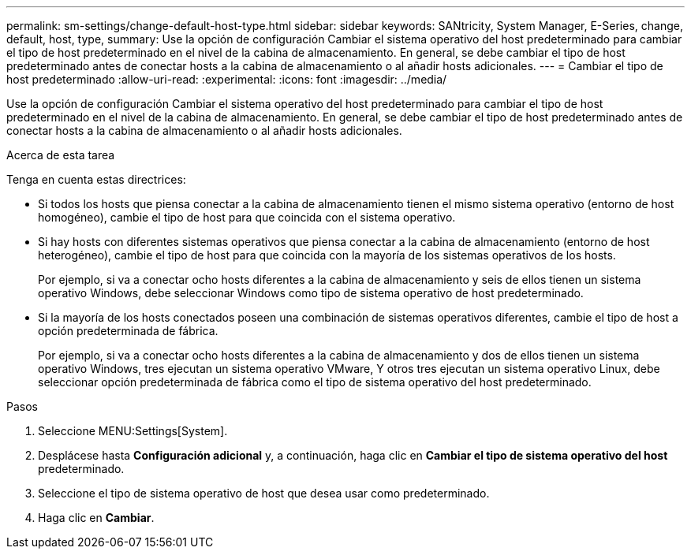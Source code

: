 ---
permalink: sm-settings/change-default-host-type.html 
sidebar: sidebar 
keywords: SANtricity, System Manager, E-Series, change, default, host, type, 
summary: Use la opción de configuración Cambiar el sistema operativo del host predeterminado para cambiar el tipo de host predeterminado en el nivel de la cabina de almacenamiento. En general, se debe cambiar el tipo de host predeterminado antes de conectar hosts a la cabina de almacenamiento o al añadir hosts adicionales. 
---
= Cambiar el tipo de host predeterminado
:allow-uri-read: 
:experimental: 
:icons: font
:imagesdir: ../media/


[role="lead"]
Use la opción de configuración Cambiar el sistema operativo del host predeterminado para cambiar el tipo de host predeterminado en el nivel de la cabina de almacenamiento. En general, se debe cambiar el tipo de host predeterminado antes de conectar hosts a la cabina de almacenamiento o al añadir hosts adicionales.

.Acerca de esta tarea
Tenga en cuenta estas directrices:

* Si todos los hosts que piensa conectar a la cabina de almacenamiento tienen el mismo sistema operativo (entorno de host homogéneo), cambie el tipo de host para que coincida con el sistema operativo.
* Si hay hosts con diferentes sistemas operativos que piensa conectar a la cabina de almacenamiento (entorno de host heterogéneo), cambie el tipo de host para que coincida con la mayoría de los sistemas operativos de los hosts.
+
Por ejemplo, si va a conectar ocho hosts diferentes a la cabina de almacenamiento y seis de ellos tienen un sistema operativo Windows, debe seleccionar Windows como tipo de sistema operativo de host predeterminado.

* Si la mayoría de los hosts conectados poseen una combinación de sistemas operativos diferentes, cambie el tipo de host a opción predeterminada de fábrica.
+
Por ejemplo, si va a conectar ocho hosts diferentes a la cabina de almacenamiento y dos de ellos tienen un sistema operativo Windows, tres ejecutan un sistema operativo VMware, Y otros tres ejecutan un sistema operativo Linux, debe seleccionar opción predeterminada de fábrica como el tipo de sistema operativo del host predeterminado.



.Pasos
. Seleccione MENU:Settings[System].
. Desplácese hasta *Configuración adicional* y, a continuación, haga clic en *Cambiar el tipo de sistema operativo del host* predeterminado.
. Seleccione el tipo de sistema operativo de host que desea usar como predeterminado.
. Haga clic en *Cambiar*.

